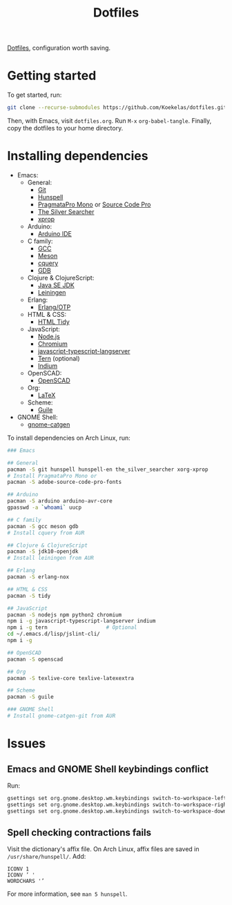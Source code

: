 #+TITLE: Dotfiles

[[https://en.wikipedia.org/wiki/Hidden_file_and_hidden_directory][Dotfiles]], configuration worth saving.

* Getting started
To get started, run:

#+BEGIN_SRC sh
  git clone --recurse-submodules https://github.com/Koekelas/dotfiles.git
#+END_SRC

Then, with Emacs, visit =dotfiles.org=. Run =M-x= ~org-babel-tangle~.
Finally, copy the dotfiles to your home directory.

* Installing dependencies

- Emacs:
  - General:
    - [[https://git-scm.com/][Git]]
    - [[https://hunspell.github.io/][Hunspell]]
    - [[https://www.fsd.it/shop/fonts/pragmatapro/][PragmataPro Mono]] or [[https://adobe-fonts.github.io/source-code-pro/][Source Code Pro]]
    - [[https://geoff.greer.fm/ag/][The Silver Searcher]]
    - [[https://x.org/][xprop]]
  - Arduino:
    - [[https://www.arduino.cc/en/Main/Software][Arduino IDE]]
  - C family:
    - [[https://gcc.gnu.org/][GCC]]
    - [[http://mesonbuild.com/][Meson]]
    - [[https://github.com/cquery-project/cquery][cquery]]
    - [[https://www.gnu.org/software/gdb/][GDB]]
  - Clojure & ClojureScript:
    - [[http://www.oracle.com/technetwork/java/javase/downloads/index.html][Java SE JDK]]
    - [[https://leiningen.org/][Leiningen]]
  - Erlang:
    - [[https://www.erlang.org/][Erlang/OTP]]
  - HTML & CSS:
    - [[http://www.html-tidy.org/][HTML Tidy]]
  - JavaScript:
    - [[https://nodejs.org/][Node.js]]
    - [[https://www.chromium.org/][Chromium]]
    - [[https://github.com/sourcegraph/javascript-typescript-langserver][javascript-typescript-langserver]]
    - [[https://ternjs.net/][Tern]] (optional)
    - [[https://github.com/NicolasPetton/Indium][Indium]]
  - OpenSCAD:
    - [[https://www.openscad.org/][OpenSCAD]]
  - Org:
    - [[https://www.latex-project.org/][LaTeX]]
  - Scheme:
    - [[https://www.gnu.org/software/guile/][Guile]]
- GNOME Shell:
  - [[https://github.com/prurigro/gnome-catgen][gnome-catgen]]

To install dependencies on Arch Linux, run:

#+BEGIN_SRC sh
  ### Emacs

  ## General
  pacman -S git hunspell hunspell-en the_silver_searcher xorg-xprop
  # Install PragmataPro Mono or
  pacman -S adobe-source-code-pro-fonts

  ## Arduino
  pacman -S arduino arduino-avr-core
  gpasswd -a `whoami` uucp

  ## C family
  pacman -S gcc meson gdb
  # Install cquery from AUR

  ## Clojure & ClojureScript
  pacman -S jdk10-openjdk
  # Install leiningen from AUR

  ## Erlang
  pacman -S erlang-nox

  ## HTML & CSS
  pacman -S tidy

  ## JavaScript
  pacman -S nodejs npm python2 chromium
  npm i -g javascript-typescript-langserver indium
  npm i -g tern                   # Optional
  cd ~/.emacs.d/lisp/jslint-cli/
  npm i -g

  ## OpenSCAD
  pacman -S openscad

  ## Org
  pacman -S texlive-core texlive-latexextra

  ## Scheme
  pacman -S guile

  ### GNOME Shell
  # Install gnome-catgen-git from AUR
#+END_SRC

* Issues

** Emacs and GNOME Shell keybindings conflict
Run:

#+BEGIN_SRC sh
  gsettings set org.gnome.desktop.wm.keybindings switch-to-workspace-left "['']"
  gsettings set org.gnome.desktop.wm.keybindings switch-to-workspace-right "['']"
  gsettings set org.gnome.desktop.wm.keybindings switch-to-workspace-down "['<Super>Page_Down']"
#+END_SRC

** Spell checking contractions fails
Visit the dictionary's affix file. On Arch Linux, affix files are
saved in =/usr/share/hunspell/=. Add:

#+BEGIN_SRC fundamental
  ICONV 1
  ICONV ’ '
  WORDCHARS '’
#+END_SRC

For more information, see ~man 5 hunspell~.
